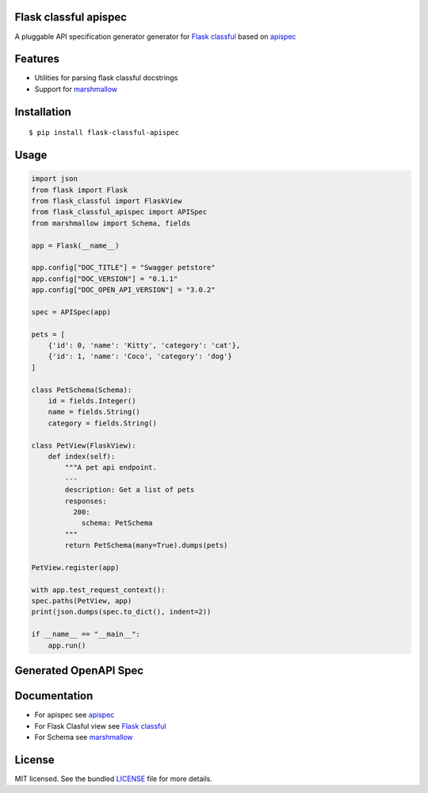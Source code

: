 Flask classful apispec
======================

A pluggable API specification generator generator for `Flask classful <https://flask-classful.teracy.org/>`_ based on `apispec <https://apispec.readthedocs.io/en/latest/>`_

Features
========
- Utilities for parsing flask classful docstrings
- Support for `marshmallow <https://marshmallow.readthedocs.io/>`_

Installation
============

::

    $ pip install flask-classful-apispec

Usage
===================

.. code-block:: python

    import json
    from flask import Flask
    from flask_classful import FlaskView
    from flask_classful_apispec import APISpec
    from marshmallow import Schema, fields

    app = Flask(__name__)

    app.config["DOC_TITLE"] = "Swagger petstore"
    app.config["DOC_VERSION"] = "0.1.1"
    app.config["DOC_OPEN_API_VERSION"] = "3.0.2"

    spec = APISpec(app)

    pets = [
        {'id': 0, 'name': 'Kitty', 'category': 'cat'},
        {'id': 1, 'name': 'Coco', 'category': 'dog'}
    ]

    class PetSchema(Schema):
        id = fields.Integer()
        name = fields.String()
        category = fields.String()

    class PetView(FlaskView):
        def index(self):
            """A pet api endpoint.
            ---
            description: Get a list of pets
            responses:
              200:
                schema: PetSchema
            """
            return PetSchema(many=True).dumps(pets)

    PetView.register(app)

    with app.test_request_context():
    spec.paths(PetView, app)
    print(json.dumps(spec.to_dict(), indent=2))

    if __name__ == "__main__":
        app.run()

Generated OpenAPI Spec
======================


Documentation
=============
- For apispec see  `apispec <https://apispec.readthedocs.io/en/latest/>`_
- For Flask Clasful view see  `Flask classful <https://flask-classful.teracy.org/>`_
- For Schema see `marshmallow <https://marshmallow.readthedocs.io/>`_

License
=======

MIT licensed. See the bundled `LICENSE <https://github.com/dev-rijan/flask-classful-apispec/blob/master/LICENSE>`_ file for more details.

